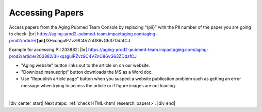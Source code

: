 

.. _paper_access:

Accessing Papers
================

Access papers from the Aging Pubmed Team Console by replacing “{pii}” with the PII number of the paper you are going to check: |br|
https://aging-prod2-pubmed-team.impactaging.com/aging-prod2/article/**{pii}**/3HxqagulPZvz9C4VZnO86vG63ZDdafCJ

Example for accessing PII 203882: |br|
https://aging-prod2-pubmed-team.impactaging.com/aging-prod2/article/203882/3HxqagulPZvz9C4VZnO86vG63ZDdafCJ

.. image:: /_static/access_pmt_console.png
   :alt: Aging PubMed Team Console
   :scale: 99%

- "Aging website" button links out to the article on on our website.
- "Download manuscript" button downloads the MS as a Word doc.
- Use "Republish article page" button when you suspect a website publication problem such as getting an error message when trying to access the article or if figure images are not loading.

|

|div_center_start| Next steps: :ref:`check HTML<html_research_papers>`. |div_end|


.. |br| raw:: html

   <br />

.. |div_center_start| raw:: html

   <div style="text-align:center">

.. |div_end| raw:: html
   
   </div>

.. |span_format_start| raw:: html
   
   <span style='font-family:"Source Code Pro", sans-serif; font-weight: bold; text-align:center;'>

.. |span_end| raw:: html
   
   </span>